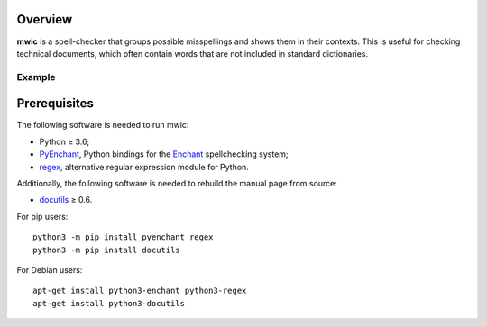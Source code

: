 Overview
========

**mwic** is a spell-checker that groups possible misspellings and shows them in
their contexts. This is useful for checking technical documents, which often
contain words that are not included in standard dictionaries.

.. <git> (don't include in release tarballs)

Example
-------

.. image:: doc/screenshot.svg

.. </git>

Prerequisites
=============

The following software is needed to run mwic:

* Python ≥ 3.6;

* PyEnchant_, Python bindings for the Enchant_ spellchecking system;

* regex_, alternative regular expression module for Python.

Additionally, the following software is needed to rebuild the manual page from
source:

* docutils_ ≥ 0.6.


For pip users::

   python3 -m pip install pyenchant regex
   python3 -m pip install docutils

For Debian users::

   apt-get install python3-enchant python3-regex
   apt-get install python3-docutils


.. _regex:
   https://pypi.org/project/regex/
.. _pyenchant:
   https://pypi.org/project/pyenchant/
.. _Enchant:
   https://abiword.github.io/enchant/
.. _docutils:
   https://docutils.sourceforge.io/

.. vim:ts=3 sts=3 sw=3 ft=rst
